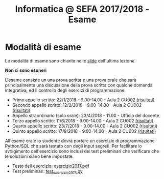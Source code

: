 #+TITLE: Informatica @ SEFA 2017/2018 - Esame

#+macro: subject_prefix =[INFOSEFA2017HW]=
#+macro: email_address  =massimo.lauria@uniroma1.it=

* Modalità di esame

  Le modalità di esame sono chiarite nelle [[file:docs/lecture22.pdf][slide]] dell'ultima lezione.

  *Non ci sono esoneri*

  L'esame consiste  un una prova  scritta e  una prova orale  che sarà
  principalmente  una  discussione  della prova  scritta  con  qualche
  domanda    integrativa,    ed    il   controllo    degli    esercizi
  di programmazione.

  - Primo appello scritto: 22/1/2018 - 9.00-14.00 - Aula 2 CU002  [[file:docs/risultatiscritto.2018.01.22.pdf][(risultati)]]
  - Secondo appello scritto: 12/2/2018 - 9.00-14.00 - Aula 2 CU002  [[file:docs/risultatiscritto.2018.02.12.pdf][(risultati)]]
  - Appello straordinario (solo orale): 23/4/2018 - 11.00 - Ufficio del docente
  - Terzo appello scritto: 11/6/2018 - 9.00-14.00 - Aula 2 CU002   [[file:docs/risultatiscritto.2018.06.11.pdf][(risultati)]]
  - Quarto appello scritto: 23/7/2018 - 9.00-14.00 - Aula 2 CU002  [[file:docs/risultatiscritto.2018.07.23.pdf][(risultati)]]
  - Quinto appello scritto: 17/9/2018 - 9.00-14.00 - Aula 2 CU002  [[file:docs/risultatiscritto.2018.09.17.pdf][(risultati)]]

  All'esame  orale   lo  studente   dovrà  portare  un   esercizio  di
  programmazione Python/SQL che sarà  testato con degli input segreti.
  Per facilitare  lo svolgimento dell'esercizio sono  inclusi dei test
  preliminari che verificare che le soluzioni siano bene impostate.

  - Testo dell esercizio: [[file:docs/esercizio2017.pdf][esercizio2017.pdf]] 
  - Test preliminari: [[file:code/test_esercizio2017.py][test_esercizio2017.py]]
  
